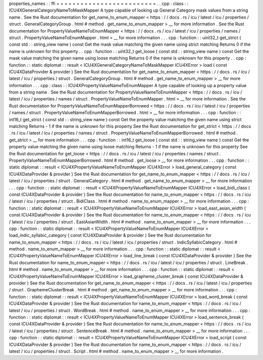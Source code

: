 properties_names
:
:
ffi
=
=
=
=
=
=
=
=
=
=
=
=
=
=
=
=
=
=
=
=
=
=
=
=
=
.
.
cpp
:
class
:
:
ICU4XGeneralCategoryNameToMaskMapper
A
type
capable
of
looking
up
General
Category
mask
values
from
a
string
name
.
See
the
Rust
documentation
for
get_name_to_enum_mapper
<
https
:
/
/
docs
.
rs
/
icu
/
latest
/
icu
/
properties
/
struct
.
GeneralCategoryGroup
.
html
#
method
.
get_name_to_enum_mapper
>
__
for
more
information
.
See
the
Rust
documentation
for
PropertyValueNameToEnumMapper
<
https
:
/
/
docs
.
rs
/
icu
/
latest
/
icu
/
properties
/
names
/
struct
.
PropertyValueNameToEnumMapper
.
html
>
__
for
more
information
.
.
.
cpp
:
function
:
:
uint32_t
get_strict
(
const
std
:
:
string_view
name
)
const
Get
the
mask
value
matching
the
given
name
using
strict
matching
Returns
0
if
the
name
is
unknown
for
this
property
.
.
cpp
:
function
:
:
uint32_t
get_loose
(
const
std
:
:
string_view
name
)
const
Get
the
mask
value
matching
the
given
name
using
loose
matching
Returns
0
if
the
name
is
unknown
for
this
property
.
.
cpp
:
function
:
:
static
diplomat
:
:
result
<
ICU4XGeneralCategoryNameToMaskMapper
ICU4XError
>
load
(
const
ICU4XDataProvider
&
provider
)
See
the
Rust
documentation
for
get_name_to_enum_mapper
<
https
:
/
/
docs
.
rs
/
icu
/
latest
/
icu
/
properties
/
struct
.
GeneralCategoryGroup
.
html
#
method
.
get_name_to_enum_mapper
>
__
for
more
information
.
.
.
cpp
:
class
:
:
ICU4XPropertyValueNameToEnumMapper
A
type
capable
of
looking
up
a
property
value
from
a
string
name
.
See
the
Rust
documentation
for
PropertyValueNameToEnumMapper
<
https
:
/
/
docs
.
rs
/
icu
/
latest
/
icu
/
properties
/
names
/
struct
.
PropertyValueNameToEnumMapper
.
html
>
__
for
more
information
.
See
the
Rust
documentation
for
PropertyValueNameToEnumMapperBorrowed
<
https
:
/
/
docs
.
rs
/
icu
/
latest
/
icu
/
properties
/
names
/
struct
.
PropertyValueNameToEnumMapperBorrowed
.
html
>
__
for
more
information
.
.
.
cpp
:
function
:
:
int16_t
get_strict
(
const
std
:
:
string_view
name
)
const
Get
the
property
value
matching
the
given
name
using
strict
matching
Returns
-
1
if
the
name
is
unknown
for
this
property
See
the
Rust
documentation
for
get_strict
<
https
:
/
/
docs
.
rs
/
icu
/
latest
/
icu
/
properties
/
names
/
struct
.
PropertyValueNameToEnumMapperBorrowed
.
html
#
method
.
get_strict
>
__
for
more
information
.
.
.
cpp
:
function
:
:
int16_t
get_loose
(
const
std
:
:
string_view
name
)
const
Get
the
property
value
matching
the
given
name
using
loose
matching
Returns
-
1
if
the
name
is
unknown
for
this
property
See
the
Rust
documentation
for
get_loose
<
https
:
/
/
docs
.
rs
/
icu
/
latest
/
icu
/
properties
/
names
/
struct
.
PropertyValueNameToEnumMapperBorrowed
.
html
#
method
.
get_loose
>
__
for
more
information
.
.
.
cpp
:
function
:
:
static
diplomat
:
:
result
<
ICU4XPropertyValueNameToEnumMapper
ICU4XError
>
load_general_category
(
const
ICU4XDataProvider
&
provider
)
See
the
Rust
documentation
for
get_name_to_enum_mapper
<
https
:
/
/
docs
.
rs
/
icu
/
latest
/
icu
/
properties
/
struct
.
GeneralCategory
.
html
#
method
.
get_name_to_enum_mapper
>
__
for
more
information
.
.
.
cpp
:
function
:
:
static
diplomat
:
:
result
<
ICU4XPropertyValueNameToEnumMapper
ICU4XError
>
load_bidi_class
(
const
ICU4XDataProvider
&
provider
)
See
the
Rust
documentation
for
name_to_enum_mapper
<
https
:
/
/
docs
.
rs
/
icu
/
latest
/
icu
/
properties
/
struct
.
BidiClass
.
html
#
method
.
name_to_enum_mapper
>
__
for
more
information
.
.
.
cpp
:
function
:
:
static
diplomat
:
:
result
<
ICU4XPropertyValueNameToEnumMapper
ICU4XError
>
load_east_asian_width
(
const
ICU4XDataProvider
&
provider
)
See
the
Rust
documentation
for
name_to_enum_mapper
<
https
:
/
/
docs
.
rs
/
icu
/
latest
/
icu
/
properties
/
struct
.
EastAsianWidth
.
html
#
method
.
name_to_enum_mapper
>
__
for
more
information
.
.
.
cpp
:
function
:
:
static
diplomat
:
:
result
<
ICU4XPropertyValueNameToEnumMapper
ICU4XError
>
load_indic_syllabic_category
(
const
ICU4XDataProvider
&
provider
)
See
the
Rust
documentation
for
name_to_enum_mapper
<
https
:
/
/
docs
.
rs
/
icu
/
latest
/
icu
/
properties
/
struct
.
IndicSyllabicCategory
.
html
#
method
.
name_to_enum_mapper
>
__
for
more
information
.
.
.
cpp
:
function
:
:
static
diplomat
:
:
result
<
ICU4XPropertyValueNameToEnumMapper
ICU4XError
>
load_line_break
(
const
ICU4XDataProvider
&
provider
)
See
the
Rust
documentation
for
name_to_enum_mapper
<
https
:
/
/
docs
.
rs
/
icu
/
latest
/
icu
/
properties
/
struct
.
LineBreak
.
html
#
method
.
name_to_enum_mapper
>
__
for
more
information
.
.
.
cpp
:
function
:
:
static
diplomat
:
:
result
<
ICU4XPropertyValueNameToEnumMapper
ICU4XError
>
load_grapheme_cluster_break
(
const
ICU4XDataProvider
&
provider
)
See
the
Rust
documentation
for
get_name_to_enum_mapper
<
https
:
/
/
docs
.
rs
/
icu
/
latest
/
icu
/
properties
/
struct
.
GraphemeClusterBreak
.
html
#
method
.
get_name_to_enum_mapper
>
__
for
more
information
.
.
.
cpp
:
function
:
:
static
diplomat
:
:
result
<
ICU4XPropertyValueNameToEnumMapper
ICU4XError
>
load_word_break
(
const
ICU4XDataProvider
&
provider
)
See
the
Rust
documentation
for
name_to_enum_mapper
<
https
:
/
/
docs
.
rs
/
icu
/
latest
/
icu
/
properties
/
struct
.
WordBreak
.
html
#
method
.
name_to_enum_mapper
>
__
for
more
information
.
.
.
cpp
:
function
:
:
static
diplomat
:
:
result
<
ICU4XPropertyValueNameToEnumMapper
ICU4XError
>
load_sentence_break
(
const
ICU4XDataProvider
&
provider
)
See
the
Rust
documentation
for
name_to_enum_mapper
<
https
:
/
/
docs
.
rs
/
icu
/
latest
/
icu
/
properties
/
struct
.
SentenceBreak
.
html
#
method
.
name_to_enum_mapper
>
__
for
more
information
.
.
.
cpp
:
function
:
:
static
diplomat
:
:
result
<
ICU4XPropertyValueNameToEnumMapper
ICU4XError
>
load_script
(
const
ICU4XDataProvider
&
provider
)
See
the
Rust
documentation
for
name_to_enum_mapper
<
https
:
/
/
docs
.
rs
/
icu
/
latest
/
icu
/
properties
/
struct
.
Script
.
html
#
method
.
name_to_enum_mapper
>
__
for
more
information
.
